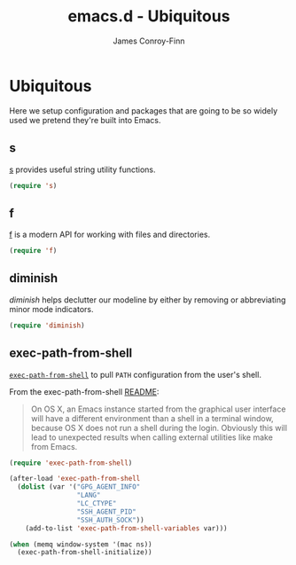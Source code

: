 #+TITLE: emacs.d - Ubiquitous
#+AUTHOR: James Conroy-Finn
#+EMAIL: james@logi.cl
#+STARTUP: content
#+OPTIONS: toc:2 num:nil ^:nil
#+LINK: f https://github.com/rejeep/f.el
#+LINK: s https://github.com/magnars/s.el
#+LINK: diminish http://www.eskimo.com/~seldon/diminish.el

* Ubiquitous

  Here we setup configuration and packages that are going to be so
  widely used we pretend they're built into Emacs.

** s

   [[s][s]] provides useful string utility functions.

   #+begin_src emacs-lisp
     (require 's)
   #+end_src

** f
   [[f][f]] is a modern API for working with files and directories.

   #+begin_src emacs-lisp
     (require 'f)
   #+end_src

** diminish

   [[diminish]] helps declutter our modeline by either by removing or
   abbreviating minor mode indicators.

   #+begin_src emacs-lisp
     (require 'diminish)
   #+end_src

** exec-path-from-shell

   [[https://github.com/purcell/exec-path-from-shell][~exec-path-from-shell~]] to pull ~PATH~ configuration from the user's
   shell.

   From the exec-path-from-shell [[https://github.com/purcell/exec-path-from-shell/blob/dccbb54b18950d64885daea9e98e49f15af1f0c9/README.md][README]]:

   #+BEGIN_QUOTE
   On OS X, an Emacs instance started from the graphical user
   interface will have a different environment than a shell in a
   terminal window, because OS X does not run a shell during the
   login. Obviously this will lead to unexpected results when calling
   external utilities like make from Emacs.
   #+END_QUOTE

   #+BEGIN_SRC emacs-lisp
     (require 'exec-path-from-shell)

     (after-load 'exec-path-from-shell
       (dolist (var '("GPG_AGENT_INFO"
                      "LANG"
                      "LC_CTYPE"
                      "SSH_AGENT_PID"
                      "SSH_AUTH_SOCK"))
         (add-to-list 'exec-path-from-shell-variables var)))

     (when (memq window-system '(mac ns))
       (exec-path-from-shell-initialize))
   #+END_SRC
